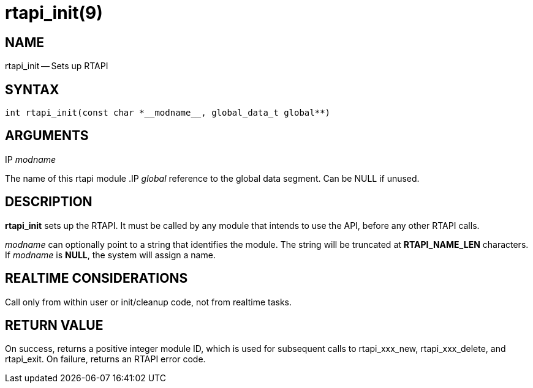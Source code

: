 = rtapi_init(9)
:manmanual: HAL Components
:mansource: ../man/man3/rtapi_init.3rtapi.asciidoc
:man version : 


== NAME

rtapi_init -- Sets up RTAPI



== SYNTAX
 int rtapi_init(const char *__modname__, global_data_t global**)



== ARGUMENTS
.IP __modname__
The name of this rtapi module
.IP __global__
reference to the global data segment. Can be NULL if unused.




== DESCRIPTION

**rtapi_init** sets up the RTAPI.  It must be called by any
module that intends to use the API, before any other RTAPI
calls.

__modname__ can optionally point to a string that identifies
the module.  The string will be truncated at **RTAPI_NAME_LEN**
characters.  If __modname__ is **NULL**, the system will assign a
name.



== REALTIME CONSIDERATIONS
Call only from within user or init/cleanup code, not from realtime tasks.



== RETURN VALUE
On success, returns a positive integer module ID, which is
used for subsequent calls to rtapi_xxx_new, rtapi_xxx_delete,
and rtapi_exit.  On failure, returns an RTAPI error code.
